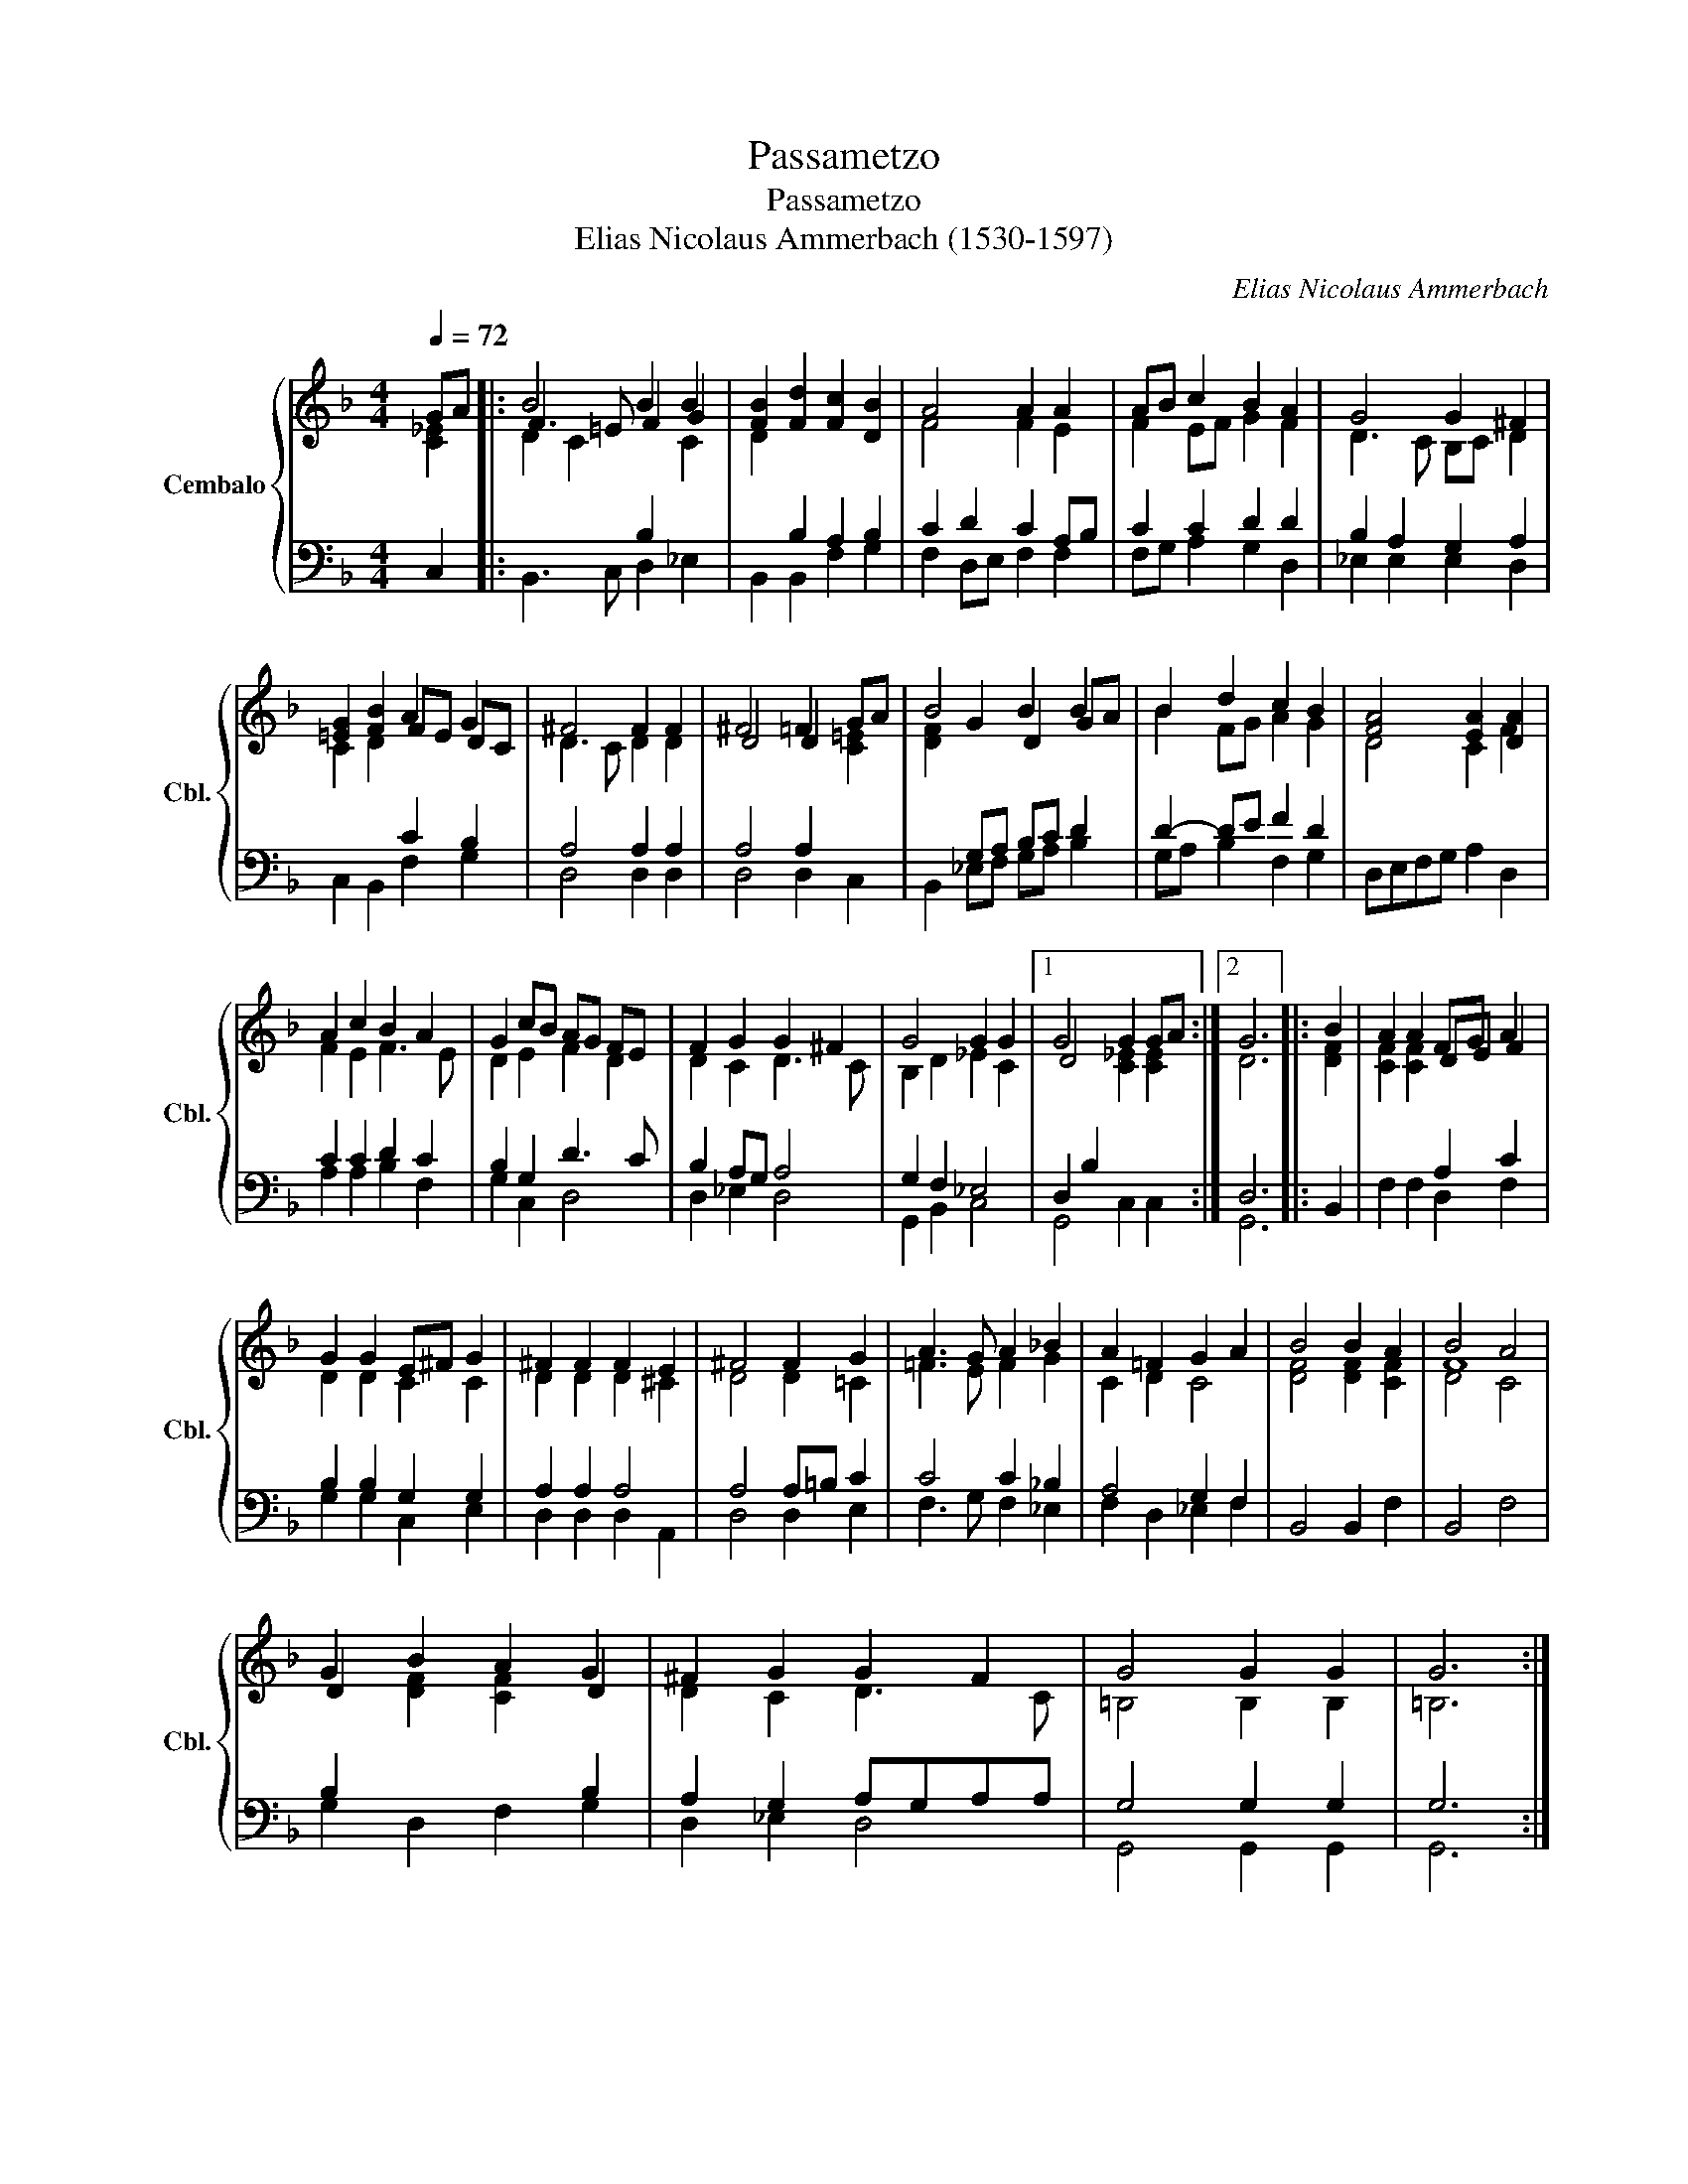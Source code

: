 X:1
T:Passametzo
T:Passametzo
T:Elias Nicolaus Ammerbach (1530-1597)
C:Elias Nicolaus Ammerbach
%%score { ( 1 2 ) | ( 3 4 ) }
L:1/8
Q:1/4=72
M:4/4
K:F
V:1 treble nm="Cembalo" snm="Cbl."
V:2 treble 
V:3 bass 
V:4 bass 
V:1
 GA |: B4 B2 B2 | [FB]2 [Fd]2 [Fc]2 [DB]2 | A4 A2 A2 | AB c2 B2 A2 | G4 G2 ^F2 | %6
 [=EG]2 [FB]2 A2 G2 | ^F4 F2 F2 | ^F4 =F2 GA | B4 B2 B2 | B2 d2 c2 B2 | [FA]4 [EA]2 [DA]2 | %12
 A2 c2 B2 A2 | G2 cB AG FE | F2 G2 G2 ^F2 | G4 G2 G2 |1 G4 G2 GA :|2 G6 |: B2 | A2 A2 FG A2 | %20
 G2 G2 E^F G2 | ^F2 F2 F2 E2 | ^F4 F2 G2 | A3 G A2 _B2 | A2 =F2 G2 A2 | B4 B2 A2 | B4 A4 | %27
 G2 B2 A2 G2 | ^F2 G2 G2 F2 | G4 G2 G2 | G6 :| %31
V:2
 [C_E]2 |: F3 =E F2 G2 | x8 | F4 F2 E2 | F2 EF G2 F2 | D3 C B,C D2 | x4 FE DC | D3 C D2 D2 | %8
 D4 D2 x2 | x2 G2 D2 GA | B2 FG A2 G2 | x8 | F2 E2 F3 E | D2 E2 F2 D2 | D2 C2 D3 C | %15
 B,2 D2 _E2 C2 |1 D4 x4 :|2 D6 |: x2 | x4 DE F2 | D2 D2 C2 C2 | D2 D2 D2 ^C2 | D4 D2 =C2 | %23
 =F3 E F2 G2 | C2 D2 C4 | x8 | F8 | D2 x4 D2 | D2 C2 D3 C | =B,4 B,2 B,2 | !courtesy!=B,6 :| %31
V:3
 C,2 |:[I:staff -1] D2 C2[I:staff +1] B,2[I:staff -1] C2 | D2[I:staff +1] B,2 A,2 B,2 | %3
 C2 D2 C2 A,B, | C2 C2 D2 D2 | B,2 A,2 G,2 A,2 |[I:staff -1] C2 D2[I:staff +1] C2 B,2 | %7
 A,4 A,2 A,2 | A,4 A,2[I:staff -1] [C=E]2 | [DF]2[I:staff +1] G,A, B,C D2 | D2- DE F2 D2 | %11
[I:staff -1] D4 C2 F2 |[I:staff +1] C2 C2 D2 C2 | B,2 G,2 D3 C | B,2 A,G, A,4 | G,2 F,2 _E,4 |1 %16
 D,2 B,2[I:staff -1] [C_E]2 [CE]2 :|2[I:staff +1] D,6 |:[I:staff -1] [DF]2 | %19
 [CF]2 [CF]2[I:staff +1] A,2 C2 | B,2 B,2 G,2 G,2 | A,2 A,2 A,4 | A,4 A,=B, C2 | C4 C2 _B,2 | %24
 A,4 G,2 F,2 |[I:staff -1] [DF]4 [DF]2 [CF]2 | D4 C4 | %27
[I:staff +1] B,2[I:staff -1] [DF]2 [CF]2[I:staff +1] B,2 | A,2 G,2 A,G,A,A, | G,4 G,2 G,2 | G,6 :| %31
V:4
 x2 |: B,,3 C, D,2 _E,2 | B,,2 B,,2 F,2 G,2 | F,2 D,E, F,2 F,2 | F,G, A,2 G,2 D,2 | %5
 _E,2 E,2 E,2 D,2 | C,2 B,,2 F,2 G,2 | D,4 D,2 D,2 | D,4 D,2 C,2 | B,,2 _E,F, G,A, B,2 | %10
 G,A, B,2 F,2 G,2 | D,E,F,G, A,2 D,2 | A,2 A,2 B,2 F,2 | G,2 C,2 D,4 | D,2 _E,2 D,4 | %15
 G,,2 B,,2 C,4 |1 G,,4 C,2 C,2 :|2 G,,6 |: B,,2 | F,2 F,2 D,2 F,2 | G,2 G,2 C,2 E,2 | %21
 D,2 D,2 D,2 A,,2 | D,4 D,2 E,2 | F,3 G, F,2 _E,2 | F,2 D,2 _E,2 F,2 | B,,4 B,,2 F,2 | B,,4 F,4 | %27
 G,2 D,2 F,2 G,2 | D,2 _E,2 D,4 | G,,4 G,,2 G,,2 | G,,6 :| %31

